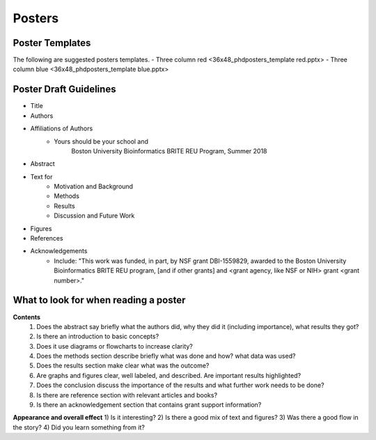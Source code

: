 ===============
Posters
===============

--------------------
Poster Templates
--------------------

The following are suggested posters templates.
- Three column red <36x48_phdposters_template red.pptx>
- Three column blue <36x48_phdposters_template blue.pptx>



------------------------
Poster Draft Guidelines
------------------------

- Title
- Authors
- Affiliations of Authors
	- Yours should be your school and 
		Boston University Bioinformatics BRITE REU Program, Summer 2018 
- Abstract
- Text for 
	- Motivation and Background
	- Methods
	- Results
	- Discussion and Future Work
- Figures
- References  
- Acknowledgements
	- Include: "This work was funded, in part, by NSF grant DBI-1559829, awarded to the Boston University Bioinformatics BRITE REU program, [and if other grants] and <grant agency, like NSF or NIH> grant <grant number>."
  
---------------------------------------
What to look for when reading a poster
---------------------------------------

**Contents**
	1) Does the abstract say briefly what the authors did, why they did it (including importance), what results they got?
	2) Is there an introduction to basic concepts?
	3) Does it use diagrams or flowcharts to increase clarity?
	4) Does the methods section describe briefly what was done and how? what data was used?
	5) Does the results section make clear what was the outcome?
	6) Are graphs and figures clear, well labeled, and described.  Are important results highlighted?
	7) Does the conclusion discuss the importance of the results and what further work needs to be done?
	8) Is there are reference section with relevant articles and books?
	9) Is there an acknowledgement section that contains grant support information?

**Appearance and overall effect**
1) Is it interesting?
2) Is there a good mix of text and figures?
3) Was there a good flow in the story?
4) Did you learn something from it?
